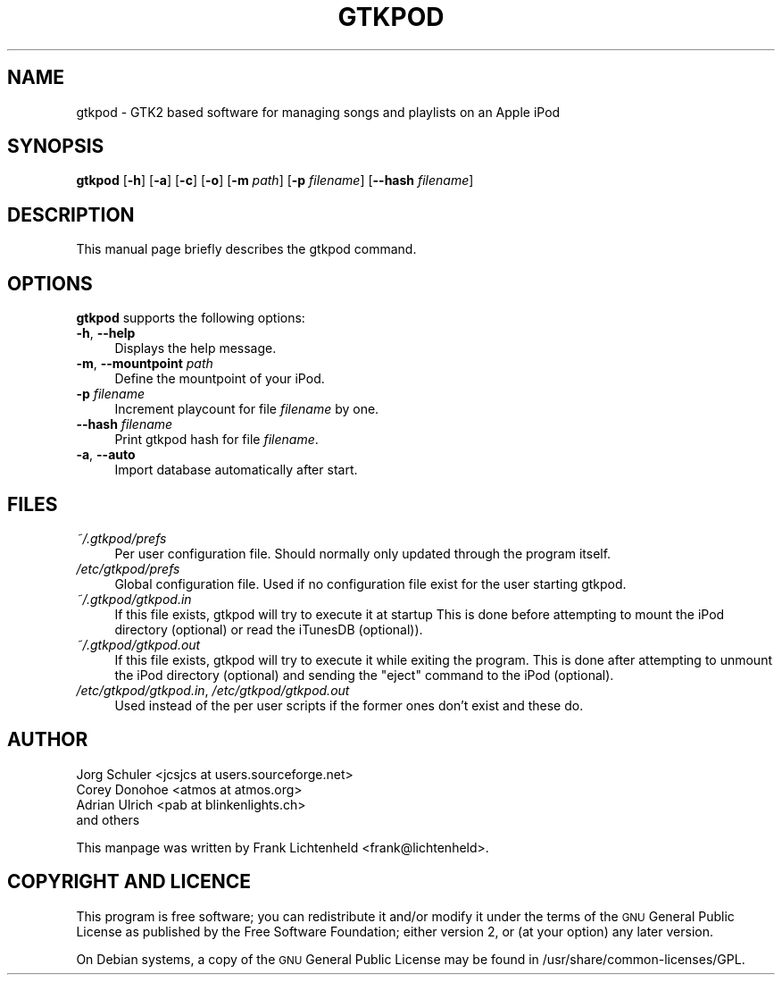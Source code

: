.\" Automatically generated by Pod::Man v1.37, Pod::Parser v1.32
.\"
.\" Standard preamble:
.\" ========================================================================
.de Sh \" Subsection heading
.br
.if t .Sp
.ne 5
.PP
\fB\\$1\fR
.PP
..
.de Sp \" Vertical space (when we can't use .PP)
.if t .sp .5v
.if n .sp
..
.de Vb \" Begin verbatim text
.ft CW
.nf
.ne \\$1
..
.de Ve \" End verbatim text
.ft R
.fi
..
.\" Set up some character translations and predefined strings.  \*(-- will
.\" give an unbreakable dash, \*(PI will give pi, \*(L" will give a left
.\" double quote, and \*(R" will give a right double quote.  \*(C+ will
.\" give a nicer C++.  Capital omega is used to do unbreakable dashes and
.\" therefore won't be available.  \*(C` and \*(C' expand to `' in nroff,
.\" nothing in troff, for use with C<>.
.tr \(*W-
.ds C+ C\v'-.1v'\h'-1p'\s-2+\h'-1p'+\s0\v'.1v'\h'-1p'
.ie n \{\
.    ds -- \(*W-
.    ds PI pi
.    if (\n(.H=4u)&(1m=24u) .ds -- \(*W\h'-12u'\(*W\h'-12u'-\" diablo 10 pitch
.    if (\n(.H=4u)&(1m=20u) .ds -- \(*W\h'-12u'\(*W\h'-8u'-\"  diablo 12 pitch
.    ds L" ""
.    ds R" ""
.    ds C` ""
.    ds C' ""
'br\}
.el\{\
.    ds -- \|\(em\|
.    ds PI \(*p
.    ds L" ``
.    ds R" ''
'br\}
.\"
.\" If the F register is turned on, we'll generate index entries on stderr for
.\" titles (.TH), headers (.SH), subsections (.Sh), items (.Ip), and index
.\" entries marked with X<> in POD.  Of course, you'll have to process the
.\" output yourself in some meaningful fashion.
.if \nF \{\
.    de IX
.    tm Index:\\$1\t\\n%\t"\\$2"
..
.    nr % 0
.    rr F
.\}
.\"
.\" For nroff, turn off justification.  Always turn off hyphenation; it makes
.\" way too many mistakes in technical documents.
.hy 0
.if n .na
.\"
.\" Accent mark definitions (@(#)ms.acc 1.5 88/02/08 SMI; from UCB 4.2).
.\" Fear.  Run.  Save yourself.  No user-serviceable parts.
.    \" fudge factors for nroff and troff
.if n \{\
.    ds #H 0
.    ds #V .8m
.    ds #F .3m
.    ds #[ \f1
.    ds #] \fP
.\}
.if t \{\
.    ds #H ((1u-(\\\\n(.fu%2u))*.13m)
.    ds #V .6m
.    ds #F 0
.    ds #[ \&
.    ds #] \&
.\}
.    \" simple accents for nroff and troff
.if n \{\
.    ds ' \&
.    ds ` \&
.    ds ^ \&
.    ds , \&
.    ds ~ ~
.    ds /
.\}
.if t \{\
.    ds ' \\k:\h'-(\\n(.wu*8/10-\*(#H)'\'\h"|\\n:u"
.    ds ` \\k:\h'-(\\n(.wu*8/10-\*(#H)'\`\h'|\\n:u'
.    ds ^ \\k:\h'-(\\n(.wu*10/11-\*(#H)'^\h'|\\n:u'
.    ds , \\k:\h'-(\\n(.wu*8/10)',\h'|\\n:u'
.    ds ~ \\k:\h'-(\\n(.wu-\*(#H-.1m)'~\h'|\\n:u'
.    ds / \\k:\h'-(\\n(.wu*8/10-\*(#H)'\z\(sl\h'|\\n:u'
.\}
.    \" troff and (daisy-wheel) nroff accents
.ds : \\k:\h'-(\\n(.wu*8/10-\*(#H+.1m+\*(#F)'\v'-\*(#V'\z.\h'.2m+\*(#F'.\h'|\\n:u'\v'\*(#V'
.ds 8 \h'\*(#H'\(*b\h'-\*(#H'
.ds o \\k:\h'-(\\n(.wu+\w'\(de'u-\*(#H)/2u'\v'-.3n'\*(#[\z\(de\v'.3n'\h'|\\n:u'\*(#]
.ds d- \h'\*(#H'\(pd\h'-\w'~'u'\v'-.25m'\f2\(hy\fP\v'.25m'\h'-\*(#H'
.ds D- D\\k:\h'-\w'D'u'\v'-.11m'\z\(hy\v'.11m'\h'|\\n:u'
.ds th \*(#[\v'.3m'\s+1I\s-1\v'-.3m'\h'-(\w'I'u*2/3)'\s-1o\s+1\*(#]
.ds Th \*(#[\s+2I\s-2\h'-\w'I'u*3/5'\v'-.3m'o\v'.3m'\*(#]
.ds ae a\h'-(\w'a'u*4/10)'e
.ds Ae A\h'-(\w'A'u*4/10)'E
.    \" corrections for vroff
.if v .ds ~ \\k:\h'-(\\n(.wu*9/10-\*(#H)'\s-2\u~\d\s+2\h'|\\n:u'
.if v .ds ^ \\k:\h'-(\\n(.wu*10/11-\*(#H)'\v'-.4m'^\v'.4m'\h'|\\n:u'
.    \" for low resolution devices (crt and lpr)
.if \n(.H>23 .if \n(.V>19 \
\{\
.    ds : e
.    ds 8 ss
.    ds o a
.    ds d- d\h'-1'\(ga
.    ds D- D\h'-1'\(hy
.    ds th \o'bp'
.    ds Th \o'LP'
.    ds ae ae
.    ds Ae AE
.\}
.rm #[ #] #H #V #F C
.\" ========================================================================
.\"
.IX Title "GTKPOD 1"
.TH GTKPOD 1 "2007-12-21" "gtkpod 0.99.10" "gtkpod Manual"
.SH "NAME"
gtkpod \- GTK2 based software for managing songs and playlists on an Apple iPod
.SH "SYNOPSIS"
.IX Header "SYNOPSIS"
\&\fBgtkpod\fR [\fB\-h\fR] [\fB\-a\fR] [\fB\-c\fR] [\fB\-o\fR] [\fB\-m\fR \fIpath\fR] [\fB\-p\fR \fIfilename\fR] [\fB\-\-hash\fR \fIfilename\fR] 
.SH "DESCRIPTION"
.IX Header "DESCRIPTION"
This manual page briefly describes the gtkpod command.
.SH "OPTIONS"
.IX Header "OPTIONS"
\&\fBgtkpod\fR supports the following options:
.IP "\fB\-h\fR, \fB\-\-help\fR" 4
.IX Item "-h, --help"
Displays the help message.
.IP "\fB\-m\fR, \fB\-\-mountpoint\fR \fIpath\fR" 4
.IX Item "-m, --mountpoint path"
Define the mountpoint of your iPod.
.IP "\fB\-p\fR \fIfilename\fR" 4
.IX Item "-p filename"
Increment playcount for file \fIfilename\fR by one.
.IP "\fB\-\-hash\fR \fIfilename\fR" 4
.IX Item "--hash filename"
Print gtkpod hash for file \fIfilename\fR.
.IP "\fB\-a\fR, \fB\-\-auto\fR" 4
.IX Item "-a, --auto"
Import database automatically after start.
.SH "FILES"
.IX Header "FILES"
.IP "\fI~/.gtkpod/prefs\fR" 4
.IX Item "~/.gtkpod/prefs"
Per user configuration file. Should normally only updated through
the program itself.
.IP "\fI/etc/gtkpod/prefs\fR" 4
.IX Item "/etc/gtkpod/prefs"
Global configuration file. Used if no configuration file exist for the user
starting gtkpod.
.IP "\fI~/.gtkpod/gtkpod.in\fR" 4
.IX Item "~/.gtkpod/gtkpod.in"
If this file exists, gtkpod will try to execute it at startup
This is done before attempting to mount the iPod directory (optional)
or read the iTunesDB (optional)).
.IP "\fI~/.gtkpod/gtkpod.out\fR" 4
.IX Item "~/.gtkpod/gtkpod.out"
If this file exists, gtkpod will try to execute it while exiting the
program. This is done after attempting to unmount the iPod directory
(optional) and sending the \*(L"eject\*(R" command to the iPod (optional).
.IP "\fI/etc/gtkpod/gtkpod.in\fR, \fI/etc/gtkpod/gtkpod.out\fR" 4
.IX Item "/etc/gtkpod/gtkpod.in, /etc/gtkpod/gtkpod.out"
Used instead of the per user scripts if the former ones don't exist
and these do.
.SH "AUTHOR"
.IX Header "AUTHOR"
.Vb 4
\& Jorg Schuler <jcsjcs at users.sourceforge.net>
\& Corey Donohoe <atmos at atmos.org>
\& Adrian Ulrich <pab at blinkenlights.ch>
\& and others
.Ve
.PP
This manpage was written by Frank Lichtenheld <frank@lichtenheld>.
.SH "COPYRIGHT AND LICENCE"
.IX Header "COPYRIGHT AND LICENCE"
This program is free software; you can redistribute it and/or modify
it under the terms of the \s-1GNU\s0 General Public License as published by
the Free Software Foundation; either version 2, or (at your option)
any later version.
.PP
On Debian systems, a copy of the \s-1GNU\s0 General Public License may be
found in /usr/share/common\-licenses/GPL.
